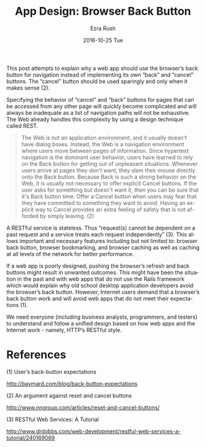 #+TITLE:       App Design: Browser Back Button
#+AUTHOR:      Ezra Rush
#+EMAIL:       rushwest@gmail.com
#+DATE:        2016-10-25 Tue
#+URI:         /blog/%y/%m/%d/app-design-browser-back-button
#+KEYWORDS:    app design, rest, http, web app
#+TAGS:        app design
#+LANGUAGE:    en
#+OPTIONS:     H:3 num:nil toc:nil \n:nil ::t |:t ^:nil -:nil f:t *:t <:t
#+DESCRIPTION: Why a web app should use the browser's back button
This post attempts to explain why a web app should use the browser’s back button for navigation instead of implementing its own “back” and “cancel” buttons.  The “cancel” button should be used sparingly and only when it makes sense (2).

Specifying the behavior of “cancel” and “back” buttons for pages that can be accessed from any other page will quickly become complicated and will always be inadequate as a list of navigation paths will not be exhaustive. The Web already handles this complexity by using a design technique called REST. 

#+BEGIN_QUOTE
The Web is not an application environment, and it usually doesn't have dialog boxes. Instead, the Web is a navigation environment where users move between pages of information. Since hypertext navigation is the dominant user behavior, users have learned to rely on the Back button for getting out of unpleasant situations. Whenever users arrive at pages they don't want, they slam their mouse directly onto the Back button.
Because Back is such a strong behavior on the Web, it is usually not necessary to offer explicit Cancel buttons. If the user asks for something but doesn't want it, then you can be sure that it's Back button time.
Offer a Cancel button when users may fear that they have committed to something they want to avoid. Having an explicit way to Cancel provides an extra feeling of safety that is not afforded by simply leaving. (2)
#+END_QUOTE

A RESTful service is stateless. Thus “request(s) cannot be dependent on a past request and a service treats each request independently” (3).  This allows important and necessary features including but not limited to: browser back button, browser bookmarking, and browser caching as well as caching at all levels of the network for better performance.

If a web app is poorly designed, pushing the browser’s refresh and back buttons might result in unwanted outcomes. This might have been the situation in the past and with web apps that do not use the Rails framework which would explain why old school desktop application developers avoid the browser’s back button.  However, Internet users demand that a browser’s back button work and will avoid web apps that do not meet their expectations (1).

We need everyone (including business analysts, programmers, and testers) to understand and follow a unified design based on how web apps and the Internet work - namely, HTTP’s RESTful style. 

* References

(1)    User’s back-button expectations

http://baymard.com/blog/back-button-expectations

(2)    An argument against reset and cancel buttons

http://www.nngroup.com/articles/reset-and-cancel-buttons/

(3)    RESTful Web Services: A Tutorial

http://www.drdobbs.com/web-development/restful-web-services-a-tutorial/240169069
